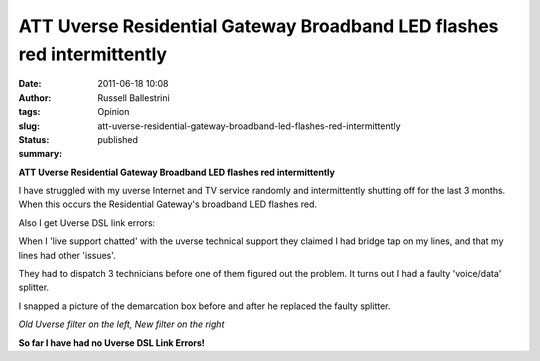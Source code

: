 ATT Uverse Residential Gateway Broadband LED flashes red intermittently 
########################################################################
:date: 2011-06-18 10:08
:author: Russell Ballestrini
:tags: Opinion
:slug: att-uverse-residential-gateway-broadband-led-flashes-red-intermittently
:status: published
:summary:

**ATT Uverse Residential Gateway Broadband LED flashes red
intermittently**

I have struggled with my uverse Internet and TV service randomly and
intermittently shutting off for the last 3 months. When this occurs the
Residential Gateway's broadband LED flashes red.

Also I get Uverse DSL link errors:

.. raw:: html

   <p>
   <center>

|uverse link errors|

.. raw:: html

   </center>
   </p>

When I 'live support chatted' with the uverse technical support they
claimed I had bridge tap on my lines, and that my lines had other
'issues'.

They had to dispatch 3 technicians before one of them figured out the
problem. It turns out I had a faulty 'voice/data' splitter.

I snapped a picture of the demarcation box before and after he replaced
the faulty splitter.

.. raw:: html

   <p>
   <center>

|old uverse splitter|\ |new uverse splitter|

.. raw:: html

   </center>
   </p>
   <p>
   <center>

*Old Uverse filter on the left, New filter on the right*

.. raw:: html

   <center>
   </p>

**So far I have had no Uverse DSL Link Errors!**

.. |uverse link errors| image:: /uploads/2011/06/uverse-dsl-link-errors.jpg
.. |old uverse splitter| image:: /uploads/2011/06/old-splitter.jpg
.. |new uverse splitter| image:: /uploads/2011/06/new-splitter.jpg
